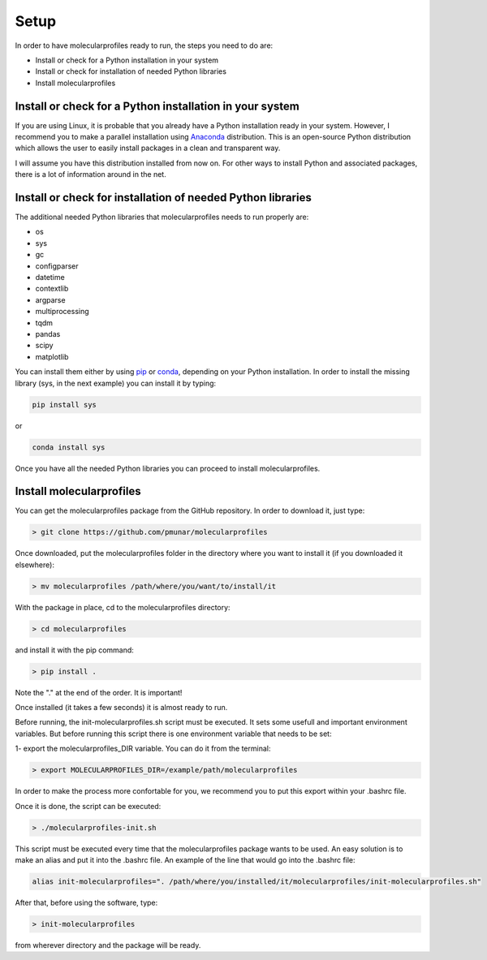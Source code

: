 .. _setup:

Setup
=====

In order to have molecularprofiles ready to run, the steps you need to do are:

* Install or check for a Python installation in your system
* Install or check for installation of needed Python libraries
* Install molecularprofiles


Install or check for a Python installation in your system
---------------------------------------------------------

If you are using Linux, it is probable that you already have a Python installation ready in your system. However, I recommend you to make a parallel installation using `Anaconda <https://www.anaconda.com/>`__ distribution. This is an open-source Python distribution which allows the user to easily install packages in a clean and transparent way.

I will assume you have this distribution installed from now on. For other ways to install Python and associated packages, there is a lot of information around in the net.

Install or check for installation of needed Python libraries
------------------------------------------------------------

The additional needed Python libraries that molecularprofiles needs to run properly are:

* os
* sys
* gc
* configparser
* datetime
* contextlib
* argparse
* multiprocessing
* tqdm
* pandas
* scipy
* matplotlib

You can install them either by using `pip <https://pypi.org/project/pip/>`__ or `conda <https://docs.conda.io/en/latest/>`__, depending on your Python installation. In order to install the missing library (sys, in the next example) you can install it by typing:

.. code-block:: bash

    pip install sys 

or

.. code-block:: bash

    conda install sys 

Once you have all the needed Python libraries you can proceed to install molecularprofiles.

Install molecularprofiles
-------------------------

You can get the molecularprofiles package from the GitHub repository. In order to download it, just type:

.. code-block:: bash

    > git clone https://github.com/pmunar/molecularprofiles

Once downloaded, put the molecularprofiles folder in the directory where you want to 
install it (if you downloaded it elsewhere):

.. code-block:: bash

    > mv molecularprofiles /path/where/you/want/to/install/it

With the package in place, cd to the molecularprofiles directory:

.. code-block:: bash

    > cd molecularprofiles

and install it with the pip command:

.. code-block:: bash

    > pip install .

Note the "." at the end of the order. It is important!

Once installed (it takes a few seconds) it is almost ready to run.

Before running, the init-molecularprofiles.sh script must be executed. It sets some
usefull and important environment variables. But before running this script
there is one environment variable that needs to be set:

1- export the molecularprofiles_DIR variable. You can do it from the terminal:

.. code-block:: bash

    > export MOLECULARPROFILES_DIR=/example/path/molecularprofiles

In order to make the process more confortable for you, we recommend you to put this export within your .bashrc file.

Once it is done, the script can be executed:

.. code-block:: bash

    > ./molecularprofiles-init.sh

This script must be executed every time that the molecularprofiles package wants to be
used. An easy solution is to make an alias and put it into the .bashrc file.
An example of the line that would go into the .bashrc file:

.. code-block:: bash

    alias init-molecularprofiles=". /path/where/you/installed/it/molecularprofiles/init-molecularprofiles.sh"

After that, before using the software, type:

.. code-block:: bash

    > init-molecularprofiles

from wherever directory and the package will be ready.